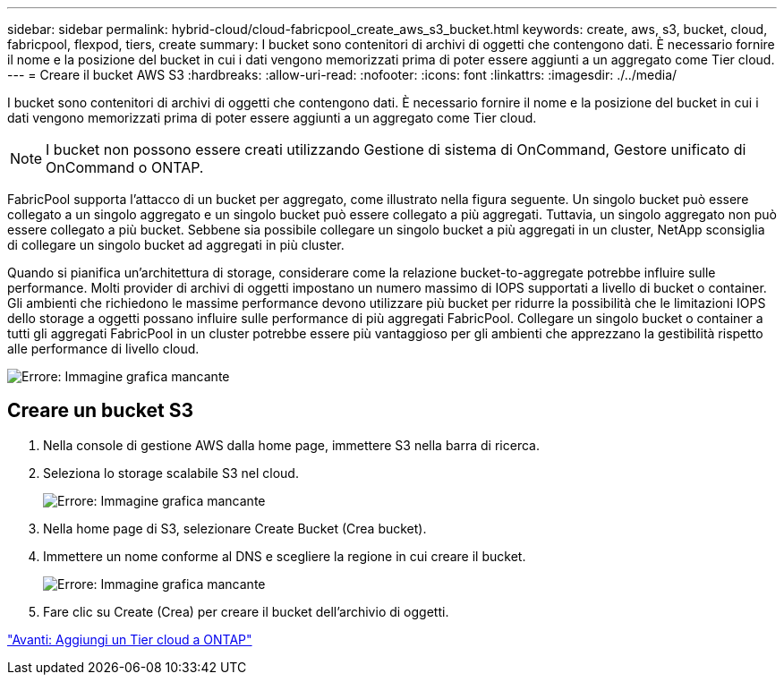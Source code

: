 ---
sidebar: sidebar 
permalink: hybrid-cloud/cloud-fabricpool_create_aws_s3_bucket.html 
keywords: create, aws, s3, bucket, cloud, fabricpool, flexpod, tiers, create 
summary: I bucket sono contenitori di archivi di oggetti che contengono dati. È necessario fornire il nome e la posizione del bucket in cui i dati vengono memorizzati prima di poter essere aggiunti a un aggregato come Tier cloud. 
---
= Creare il bucket AWS S3
:hardbreaks:
:allow-uri-read: 
:nofooter: 
:icons: font
:linkattrs: 
:imagesdir: ./../media/


[role="lead"]
I bucket sono contenitori di archivi di oggetti che contengono dati. È necessario fornire il nome e la posizione del bucket in cui i dati vengono memorizzati prima di poter essere aggiunti a un aggregato come Tier cloud.


NOTE: I bucket non possono essere creati utilizzando Gestione di sistema di OnCommand, Gestore unificato di OnCommand o ONTAP.

FabricPool supporta l'attacco di un bucket per aggregato, come illustrato nella figura seguente. Un singolo bucket può essere collegato a un singolo aggregato e un singolo bucket può essere collegato a più aggregati. Tuttavia, un singolo aggregato non può essere collegato a più bucket. Sebbene sia possibile collegare un singolo bucket a più aggregati in un cluster, NetApp sconsiglia di collegare un singolo bucket ad aggregati in più cluster.

Quando si pianifica un'architettura di storage, considerare come la relazione bucket-to-aggregate potrebbe influire sulle performance. Molti provider di archivi di oggetti impostano un numero massimo di IOPS supportati a livello di bucket o container. Gli ambienti che richiedono le massime performance devono utilizzare più bucket per ridurre la possibilità che le limitazioni IOPS dello storage a oggetti possano influire sulle performance di più aggregati FabricPool. Collegare un singolo bucket o container a tutti gli aggregati FabricPool in un cluster potrebbe essere più vantaggioso per gli ambienti che apprezzano la gestibilità rispetto alle performance di livello cloud.

image:cloud-fabricpool_image10.png["Errore: Immagine grafica mancante"]



== Creare un bucket S3

. Nella console di gestione AWS dalla home page, immettere S3 nella barra di ricerca.
. Seleziona lo storage scalabile S3 nel cloud.
+
image:cloud-fabricpool_image11.png["Errore: Immagine grafica mancante"]

. Nella home page di S3, selezionare Create Bucket (Crea bucket).
. Immettere un nome conforme al DNS e scegliere la regione in cui creare il bucket.
+
image:cloud-fabricpool_image12.png["Errore: Immagine grafica mancante"]

. Fare clic su Create (Crea) per creare il bucket dell'archivio di oggetti.


link:cloud-fabricpool_add_a_cloud_tier_to_ontap.html["Avanti: Aggiungi un Tier cloud a ONTAP"]
